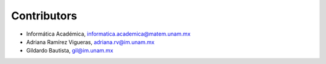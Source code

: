 Contributors
============

- Informática Académica, informatica.academica@matem.unam.mx
- Adriana Ramírez Vigueras, adriana.rv@im.unam.mx
- Gildardo Bautista, gil@im.unam.mx
